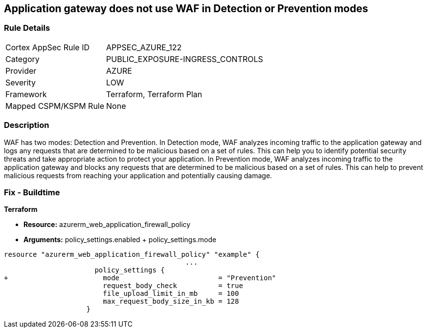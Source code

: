 == Application gateway does not use WAF in Detection or Prevention modes
// Azure Application Gateway does not use Web Application Firewall (WAF) in Detection or Prevention mode


=== Rule Details

[cols="1,2"]
|===
|Cortex AppSec Rule ID |APPSEC_AZURE_122
|Category |PUBLIC_EXPOSURE-INGRESS_CONTROLS
|Provider |AZURE
|Severity |LOW
|Framework |Terraform, Terraform Plan
|Mapped CSPM/KSPM Rule |None
|===


=== Description 


WAF has two modes: Detection and Prevention.
In Detection mode, WAF analyzes incoming traffic to the application gateway and logs any requests that are determined to be malicious based on a set of rules.
This can help you to identify potential security threats and take appropriate action to protect your application.
In Prevention mode, WAF analyzes incoming traffic to the application gateway and blocks any requests that are determined to be malicious based on a set of rules.
This can help to prevent malicious requests from reaching your application and potentially causing damage.

=== Fix - Buildtime


*Terraform* 


* *Resource:* azurerm_web_application_firewall_policy
* *Arguments:* policy_settings.enabled +  policy_settings.mode


[source,go]
----
resource "azurerm_web_application_firewall_policy" "example" {
                                            ...
                      policy_settings {
+                       mode                        = "Prevention"
                        request_body_check          = true
                        file_upload_limit_in_mb     = 100
                        max_request_body_size_in_kb = 128
                    }
----


